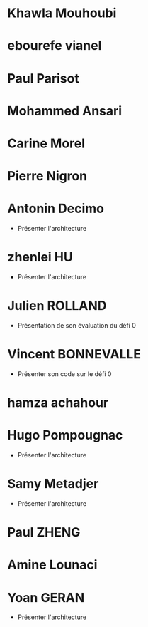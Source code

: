 * Khawla Mouhoubi
* ebourefe vianel
* Paul Parisot
* Mohammed Ansari
* Carine Morel
* Pierre Nigron
* Antonin Decimo
  - Présenter l'architecture
* zhenlei HU
  - Présenter l'architecture
* Julien ROLLAND
  - Présentation de son évaluation du défi 0
* Vincent BONNEVALLE
  - Présenter son code sur le défi 0
* hamza achahour
* Hugo Pompougnac
  - Présenter l'architecture
* Samy Metadjer
  - Présenter l'architecture
* Paul ZHENG
* Amine Lounaci
* Yoan GERAN
  - Présenter l'architecture
